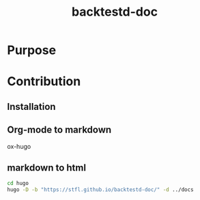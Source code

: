 #+TITLE: backtestd-doc

* Purpose
* Contribution
** Installation
** Org-mode to markdown

ox-hugo

** markdown to html

#+BEGIN_SRC bash
cd hugo
hugo -D -b "https://stfl.github.io/backtestd-doc/" -d ../docs
#+END_SRC

